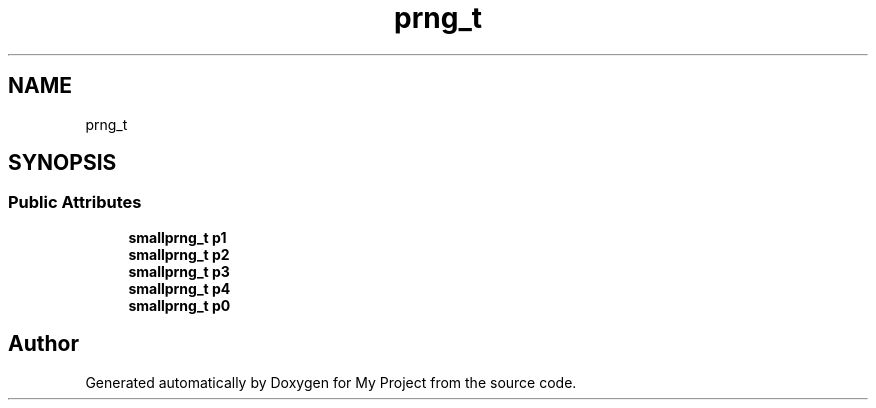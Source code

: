 .TH "prng_t" 3 "Wed Feb 1 2023" "Version Version 0.0" "My Project" \" -*- nroff -*-
.ad l
.nh
.SH NAME
prng_t
.SH SYNOPSIS
.br
.PP
.SS "Public Attributes"

.in +1c
.ti -1c
.RI "\fBsmallprng_t\fP \fBp1\fP"
.br
.ti -1c
.RI "\fBsmallprng_t\fP \fBp2\fP"
.br
.ti -1c
.RI "\fBsmallprng_t\fP \fBp3\fP"
.br
.ti -1c
.RI "\fBsmallprng_t\fP \fBp4\fP"
.br
.ti -1c
.RI "\fBsmallprng_t\fP \fBp0\fP"
.br
.in -1c

.SH "Author"
.PP 
Generated automatically by Doxygen for My Project from the source code\&.
